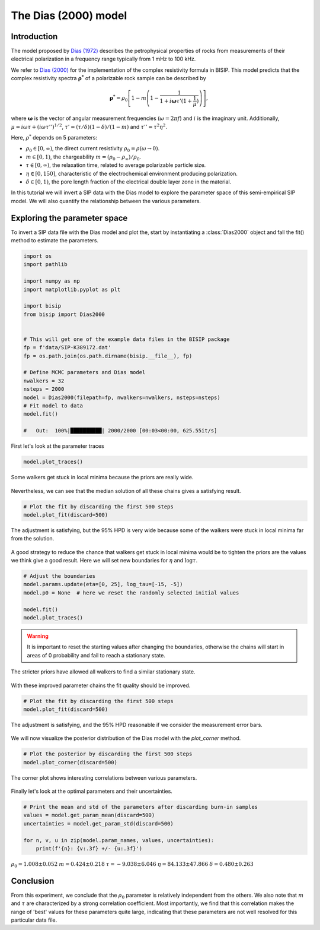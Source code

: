 .. _Dias:

The Dias (2000) model
=====================

Introduction
------------
The model proposed by `Dias (1972) <https://agupubs.onlinelibrary.wiley.com/doi/abs/10.1029/JB077i026p04945>`_
describes the petrophysical properties of rocks from measurements of their
electrical polarization in a frequency range typically from
1 mHz to 100 kHz.

We refer to `Dias (2000) <https://library.seg.org/doi/10.1190/1.1444738>`_
for the implementation of the complex resistivity formula in BISIP. This model
predicts that the complex resistivity spectra :math:`\boldsymbol{\rho^*}` of a
polarizable rock sample can be described by

.. math::
  \boldsymbol{\rho^*} = \rho_0 \left[ 1-m\left(1-\frac{1}{1+i\boldsymbol{\omega}\tau'(1+\frac{1}{\mu})} \right) \right],

where :math:`\boldsymbol{\omega}` is the vector of angular measurement frequencies
(:math:`\omega=2\pi f`) and :math:`i` is the imaginary unit. Additionally,
:math:`\mu = i\omega\tau + \left(i\omega\tau''\right)^{1/2}`,
:math:`\tau' = (\tau/\delta)(1 - \delta)/(1 - m)`
and :math:`\tau'' = \tau^2 \eta^2`.

Here, :math:`\rho^*` depends on 5 parameters:

- :math:`\rho_0 \in [0, \infty)`, the direct current resistivity :math:`\rho_0 = \rho (\omega\to 0)`.
- :math:`m \in [0, 1)`, the chargeability :math:`m=(\rho_0 - \rho_\infty)/\rho_0`.
- :math:`\tau \in [0, \infty)`, the relaxation time, related to
  average polarizable particle size.
- :math:`\eta \in [0, 150]`, characteristic of the
  electrochemical environment producing polarization.
- :math:`\delta \in [0, 1)`, the pore length fraction of the electrical double
  layer zone in the material.

In this tutorial we will invert a SIP data with the Dias model to explore the
parameter space of this semi-empirical SIP model. We will also quantify the
relationship between the various parameters.

Exploring the parameter space
-----------------------------

To invert a SIP data file with the Dias model and plot the, start by instantiating a
:class:`Dias2000` object and fall the fit() method to estimate the parameters.

.. code-block:: python

    import os
    import pathlib

    import numpy as np
    import matplotlib.pyplot as plt

    import bisip
    from bisip import Dias2000


    # This will get one of the example data files in the BISIP package
    fp = f'data/SIP-K389172.dat'
    fp = os.path.join(os.path.dirname(bisip.__file__), fp)

    # Define MCMC parameters and Dias model
    nwalkers = 32
    nsteps = 2000
    model = Dias2000(filepath=fp, nwalkers=nwalkers, nsteps=nsteps)
    # Fit model to data
    model.fit()

    #   Out:  100%|██████████| 2000/2000 [00:03<00:00, 625.55it/s]

First let's look at the parameter traces

.. code-block:: python

    model.plot_traces()

.. figure:: ./figures/dias/dias_wide_traces.png
    :width: 100%
    :align: center

    Some walkers get stuck in local minima because the priors are really wide.

Nevertheless, we can see that the median solution of all these chains gives a
satisfying result.

.. code-block:: python

    # Plot the fit by discarding the first 500 steps
    model.plot_fit(discard=500)

.. figure:: ./figures/dias/dias_fit_before.png
    :width: 50%
    :align: center

    The adjustment is satisfying, but the 95% HPD is very wide because some of
    the walkers were stuck in local minima far from the solution.

A good strategy to reduce the chance that walkers get stuck in local minima
would be to tighten the priors are the values we think give a good result. Here
we will set new boundaries for :math:`\eta` and :math:`\log \tau`.

.. code-block:: python

    # Adjust the boundaries
    model.params.update(eta=[0, 25], log_tau=[-15, -5])
    model.p0 = None  # here we reset the randomly selected initial values

    model.fit()
    model.plot_traces()

.. warning::
    It is important to reset the starting values after changing the boundaries,
    otherwise the chains will start in areas of 0 probability and fail to reach
    a stationary state.

.. figure:: ./figures/dias/dias_bounds_updated.png
    :width: 100%
    :align: center

    The stricter priors have allowed all walkers to find a similar stationary state.

With these improved parameter chains the fit quality should be improved.

.. code-block:: python

    # Plot the fit by discarding the first 500 steps
    model.plot_fit(discard=500)

.. figure:: ./figures/dias/dias_fit_after.png
    :width: 50%
    :align: center

    The adjustment is satisfying, and the 95% HPD reasonable if we consider the
    measurement error bars.

We will now visualize the posterior distribution of the Dias model with the `plot_corner` method.

.. code-block:: python

    # Plot the posterior by discarding the first 500 steps
    model.plot_corner(discard=500)

.. figure:: ./figures/dias/dias_corner.png
    :width: 100%
    :align: center

    The corner plot shows interesting correlations between various parameters.

Finally let's look at the optimal parameters and their uncertainties.

.. code-block:: python

    # Print the mean and std of the parameters after discarding burn-in samples
    values = model.get_param_mean(discard=500)
    uncertainties = model.get_param_std(discard=500)

    for n, v, u in zip(model.param_names, values, uncertainties):
        print(f'{n}: {v:.3f} +/- {u:.3f}')

.. class:: center

:math:`\rho_0 = 1.008 \pm 0.052`
:math:`m = 0.424 \pm 0.218`
:math:`\tau = -9.038 \pm 6.046`
:math:`\eta = 84.133 \pm 47.866`
:math:`\delta = 0.480 \pm 0.263`

Conclusion
----------
From this experiment, we conclude that the :math:`\rho_0` parameter is relatively
independent from the others. We also note that :math:`m` and :math:`\tau` are
characterized by a strong correlation coefficient. Most importantly, we find that
this correlation makes the range of 'best' values for these parameters quite large,
indicating that these parameters are not well resolved for this particular data file.

.. todo::
    Automatically detect if parameters were updated and reset initial values.
